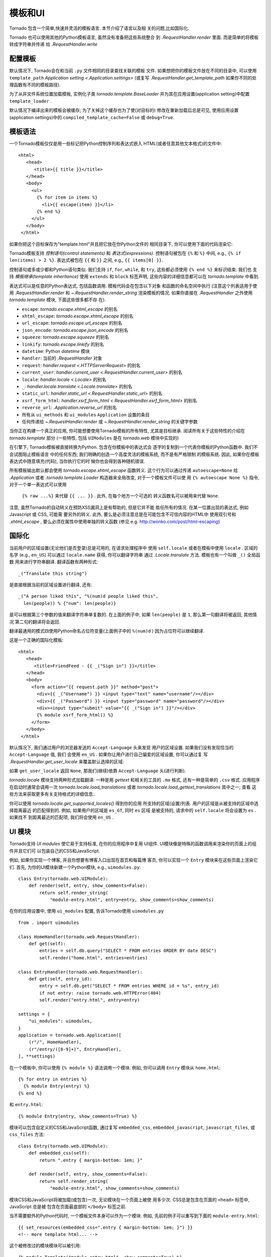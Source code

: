 模板和UI
================

.. testsetup::

   import tornado.web

Tornado 包含一个简单,快速并灵活的模板语言. 本节介绍了语言以及相
关的问题,比如国际化.

Tornado 也可以使用其他的Python模板语言, 虽然没有准备把这些系统整合
到 `.RequestHandler.render` 里面. 而是简单的将模板转成字符串并传递
给 `.RequestHandler.write`

配置模板
~~~~~~~~~~~~~~~~~~~~~

默认情况下, Tornado会在和当前 ``.py`` 文件相同的目录查找关联的模板
文件. 如果想把你的模板文件放在不同的目录中, 可以使用
``template_path`` `Application setting
<.Application.settings>` (或复写 `.RequestHandler.get_template_path`
如果你不同的处理函数有不同的模板路径).

为了从非文件系统位置加载模板, 实例化子类 `tornado.template.BaseLoader`
并为其在应用设置(application setting)中配置
``template_loader`` .

默认情况下编译出来的模板会被缓存; 为了关掉这个缓存也为了使(对目标的)
修改在重新加载后总是可见, 使用应用设置(application settings)中的
``compiled_template_cache=False`` 或 ``debug=True``.


模板语法
~~~~~~~~~~~~~~~

一个Tornado模板仅仅是用一些标记把Python控制序列和表达式嵌入
HTML(或者任意其他文本格式)的文件中::

    <html>
       <head>
          <title>{{ title }}</title>
       </head>
       <body>
         <ul>
           {% for item in items %}
             <li>{{ escape(item) }}</li>
           {% end %}
         </ul>
       </body>
     </html>

如果你把这个目标保存为"template.html"并且把它放在你Python文件的
相同目录下, 你可以使用下面的代码渲染它:

.. testcode::

    class MainHandler(tornado.web.RequestHandler):
        def get(self):
            items = ["Item 1", "Item 2", "Item 3"]
            self.render("template.html", title="My title", items=items)

.. testoutput::
   :hide:

Tornado模板支持 *控制语句(control statements)* 和 *表达式(expressions)*.
控制语句被包在 ``{%`` 和 ``%}`` 中间, e.g.,
``{% if len(items) > 2 %}``. 表达式被包在 ``{{`` 和
``}}`` 之间, e.g., ``{{ items[0] }}``.

控制语句或多或少都和Python语句类似. 我们支持 ``if``, ``for``,
``while``, 和 ``try``, 这些都必须使用 ``{% end %}`` 来标识结束. 我们也
支持 *模板继承(template inheritance)* 使用 ``extends`` 和 ``block``
标签声明, 这些内容的详细信息都可以在 `tornado.template` 中看到.

表达式可以是任意的Python表达式, 包括函数调用. 模板代码会在包含以下对象
和函数的命名空间中执行 (注意这个列表适用于使用 `.RequestHandler.render`
和 `~.RequestHandler.render_string` 渲染模板的情况. 如果你直接在
`.RequestHandler` 之外使用 `tornado.template` 模块, 下面这些很多都不存
在).

- ``escape``: `tornado.escape.xhtml_escape` 的别名
- ``xhtml_escape``: `tornado.escape.xhtml_escape` 的别名
- ``url_escape``: `tornado.escape.url_escape` 的别名
- ``json_encode``: `tornado.escape.json_encode` 的别名
- ``squeeze``: `tornado.escape.squeeze` 的别名
- ``linkify``: `tornado.escape.linkify` 的别名
- ``datetime``: Python `datetime` 模块
- ``handler``: 当前的 `.RequestHandler` 对象
- ``request``: `handler.request <.HTTPServerRequest>` 的别名
- ``current_user``: `handler.current_user
  <.RequestHandler.current_user>` 的别名
- ``locale``: `handler.locale <.Locale>` 的别名
- ``_``: `handler.locale.translate <.Locale.translate>` 的别名
- ``static_url``: `handler.static_url <.RequestHandler.static_url>` 的别名
- ``xsrf_form_html``: `handler.xsrf_form_html
  <.RequestHandler.xsrf_form_html>` 的别名
- ``reverse_url``: `.Application.reverse_url` 的别名
- 所有从 ``ui_methods`` 和 ``ui_modules``
  ``Application`` 设置的条目
- 任何传递给 `~.RequestHandler.render` 或
  `~.RequestHandler.render_string` 的关键字参数

当你正在构建一个真正的应用, 你可能想要使用Tornado模板的所有特性,
尤其是目标继承. 阅读所有关于这些特性的介绍在 `tornado.template`
部分 (一些特性, 包括 ``UIModules`` 是在 `tornado.web` 模块中实现的)

在引擎下, Tornado模板被直接转换为Python. 包含在你模板中的表达式会
逐字的复制到一个代表你模板的Python函数中. 我们不会试图阻止模板语言
中的任何东西; 我们明确的创造一个高度灵活的模板系统, 而不是有严格限制
的模板系统. 因此, 如果你在模板表达式中随意填充(代码), 当你执行它的时
候你也会得到各种随机错误.

所有模板输出默认都会使用 `tornado.escape.xhtml_escape` 函数转义.
这个行为可以通过传递 ``autoescape=None`` 给 `.Application` 或者
`.tornado.template.Loader` 构造器来全局改变, 对于一个模板文件可以使
用 ``{% autoescape None %}`` 指令, 对于一个单一表达式可以使用
 ``{% raw ...%}`` 来代替 ``{{ ... }}`` . 此外, 在每个地方一个可选的
 转义函数名可以被用来代替 ``None``.

注意, 虽然Tornado的自动转义在预防XSS漏洞上是有帮助的, 但是它并不能
胜任所有的情况. 在某一位置出现的表达式, 例如Javascript 或 CSS, 可能需
要另外的转义. 此外, 要么是必须注意总是在可能包含不可信内容的HTML中
使用双引号和 `.xhtml_escape` , 要么必须在属性中使用单独的转义函数
(参见 e.g. http://wonko.com/post/html-escaping)

国际化
~~~~~~~~~~~~~~~~~~~~

当前用户的区域设置(无论他们是否登录)总是可用的, 在请求处理程序中
使用 ``self.locale`` 或者在模板中使用 ``locale`` . 区域的名字
(e.g., ``en_US``) 可以通过 ``locale.name`` 获得, 你可以翻译字符串
通过 `.Locale.translate` 方法. 模板也有一个叫做 ``_()`` 全局函数
用来进行字符串翻译. 翻译函数有两种形式::

    _("Translate this string")

是直接根据当前的区域设置进行翻译, 还有::

    _("A person liked this", "%(num)d people liked this",
      len(people)) % {"num": len(people)}

是可以根据第三个参数的值来翻译字符串单复数的. 在上面的例子中,
如果 ``len(people)`` 是 ``1``, 那么第一句翻译将被返回, 其他情况
第二句的翻译将会返回.

翻译最通用的模式四使用Python命名占位符变量(上面例子中的
``%(num)d`` ) 因为占位符可以继续翻译.

这是一个正确的国际化模板::

    <html>
       <head>
          <title>FriendFeed - {{ _("Sign in") }}</title>
       </head>
       <body>
         <form action="{{ request.path }}" method="post">
           <div>{{ _("Username") }} <input type="text" name="username"/></div>
           <div>{{ _("Password") }} <input type="password" name="password"/></div>
           <div><input type="submit" value="{{ _("Sign in") }}"/></div>
           {% module xsrf_form_html() %}
         </form>
       </body>
     </html>

默认情况下, 我们通过用户的浏览器发送的 ``Accept-Language`` 头来发现
用户的区域设置. 如果我们没有发现恰当的 ``Accept-Language`` 值, 我们
会使用 ``en_US`` . 如果你让用户进行自己偏爱的区域设置, 你可以通过复
写 `.RequestHandler.get_user_locale` 来覆盖默认选择的区域:

.. testcode::

    class BaseHandler(tornado.web.RequestHandler):
        def get_current_user(self):
            user_id = self.get_secure_cookie("user")
            if not user_id: return None
            return self.backend.get_user_by_id(user_id)

        def get_user_locale(self):
            if "locale" not in self.current_user.prefs:
                # Use the Accept-Language header
                return None
            return self.current_user.prefs["locale"]

.. testoutput::
   :hide:

如果 ``get_user_locale`` 返回 ``None``, 那我们(继续)依靠
``Accept-Language`` 头(进行判断).

`tornado.locale` 模块支持两种形式加载翻译: 一种是用 `gettext`
和相关的工具的 ``.mo`` 格式, 还有一种是简单的 ``.csv`` 格式.
应用程序在启动时通常会调用一次 `tornado.locale.load_translations`
或者 `tornado.locale.load_gettext_translations` 其中之一; 查看
这些方法来获取更多有关支持格式的详细信息..

你可以使用 `tornado.locale.get_supported_locales()` 得到你的应用
所支持的区域(设置)列表. 用户的区域是从被支持的区域中选择距离最近
的匹配得到的. 例如, 如果用户的区域是 ``es_GT``, 同时 ``es`` 区域
是被支持的, 请求中的 ``self.locale`` 将会设置为 ``es`` . 如果找不
到距离最近的匹配项, 我们将会使用 ``en_US`` .

.. _ui-modules:

UI 模块
~~~~~~~~~~

Tornado支持 *UI modules* 使它易于支持标准, 在你的应用程序中复用
UI组件. UI模块像是特殊的函数调用来渲染你的页面上的组件并且它们可
以包装自己的CSS和JavaScript.

例如, 如果你实现一个博客, 并且你想要有博客入口出现在首页和每篇博
客页, 你可以实现一个 ``Entry`` 模块来在这些页面上渲染它们. 首先,
为你的UI模块新建一个Python模块, e.g., ``uimodules.py``::

    class Entry(tornado.web.UIModule):
        def render(self, entry, show_comments=False):
            return self.render_string(
                "module-entry.html", entry=entry, show_comments=show_comments)

在你的应用设置中, 使用 ``ui_modules`` 配置, 告诉Tornado使用
``uimodules.py`` ::

    from . import uimodules

    class HomeHandler(tornado.web.RequestHandler):
        def get(self):
            entries = self.db.query("SELECT * FROM entries ORDER BY date DESC")
            self.render("home.html", entries=entries)

    class EntryHandler(tornado.web.RequestHandler):
        def get(self, entry_id):
            entry = self.db.get("SELECT * FROM entries WHERE id = %s", entry_id)
            if not entry: raise tornado.web.HTTPError(404)
            self.render("entry.html", entry=entry)

    settings = {
        "ui_modules": uimodules,
    }
    application = tornado.web.Application([
        (r"/", HomeHandler),
        (r"/entry/([0-9]+)", EntryHandler),
    ], **settings)

在一个模板中, 你可以使用 ``{% module %}`` 语法调用一个模块. 例如,
你可以调用 ``Entry`` 模块从 ``home.html``::

    {% for entry in entries %}
      {% module Entry(entry) %}
    {% end %}

和 ``entry.html``::

    {% module Entry(entry, show_comments=True) %}

模块可以包含自定义的CSS和JavaScript函数, 通过复写 ``embedded_css``,
``embedded_javascript``, ``javascript_files``, 或 ``css_files``
方法::

    class Entry(tornado.web.UIModule):
        def embedded_css(self):
            return ".entry { margin-bottom: 1em; }"

        def render(self, entry, show_comments=False):
            return self.render_string(
                "module-entry.html", show_comments=show_comments)

模块CSS和JavaScript将被加载(或包含)一次, 无论模块在一个页面上被使
用多少次. CSS总是包含在页面的 ``<head>`` 标签中, JavaScript 总是被
包含在页面最底部的 ``</body>`` 标签之前.

当不需要额外的Python代码时, 一个模板文件本身可以作为一个模块. 例如,
先前的例子可以重写到下面的 ``module-entry.html``::

    {{ set_resources(embedded_css=".entry { margin-bottom: 1em; }") }}
    <!-- more template html... -->

这个被修改过的模块模块可以被引用::

    {% module Template("module-entry.html", show_comments=True) %}

``set_resources`` 函数只能在模板中通过 ``{% module Template(...) %}``
才可用. 不像 ``{% include ... %}`` 指令, 模板模块有一个明确的命名空间
它们的包含模板-它们只能看到全局模板命名空间和它们自己的关键字参数.

